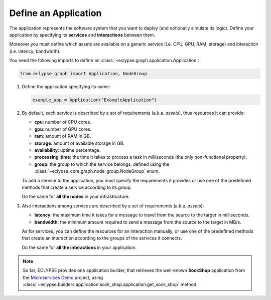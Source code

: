 =====================
Define an Application
=====================

The application represents the software system that you want to deploy (and optionally simulate its logic).
Define your application by specifying its **services** and **interactions** between them.

Moreover you must define which assets are available on a generic service (i.e. CPU, GPU, RAM, storage) and interaction (i.e. latency, bandwidth).

You need the following imports to define an :class:`~eclypse.graph.application.Application`:

.. code-block:: python

   from eclypse.graph import Application, NodeGroup

#. Define the application specifying its name:

   .. code-block:: python

      example_app = Application("ExampleApplication")

#. By default, each service is described by a set of requirements (a.k.a. *assets*), thus resources it can provide:

   - **cpu**: number of CPU cores.
   - **gpu**: number of GPU cores.
   - **ram**: amount of RAM in GB.
   - **storage**: amount of available storage in GB.
   - **availability**: uptime percentage.
   - **processing_time**: the time it takes to process a task in milliseconds (the only non-functional property).
   - **group**: the group to which the service belongs, defined using the :class:`~eclypse_core.graph.node_group.NodeGroup` enum.

   To add a service to the application, you must specify the requirements it provides or use one of the predefined methods that create a service according to its group.

   .. tab-set::

      .. tab-item:: Manually
         :sync: manual

         Define the requirements for a service manually:

         .. code-block:: python

            example_app.add_node(
               "MyFirstService",
               group=NodeGroup.CLOUD,
               cpu=4,
               gpu=0,
               ram=8.0,
               storage=10.0,
               availability=0.85,
               processing_time=2.5,
            )

      .. tab-item:: By group
         :sync: group

         Use one of the predefined methods to create a service according to its group.
         The service will be created with random resources, in a range defined by the group.

         .. code-block:: python

            # add_node_by_group(group, name, **other_resources)
            example_app.add_node_by_group(NodeGroup.FAR_EDGE, "MyService")

            # use predefined methods
            example_app.add_cloud_node("CloudService")
            example_app.add_far_edge_node("FarEdgeService")
            example_app.add_near_edge_node("NearEdgeService")
            example_app.add_iot_edge_node("IoTService")

   Do the same for **all the nodes** in your infrastructure.

#. Also interactions among services are described by a set of requirements (a.k.a. *assets*):

   - **latency**: the maximum time it takes for a message to travel from the source to the target in milliseconds.
   - **bandwidth**: the minimum amount required to send a message from the source to the target in MB/s.

   As for services, you can define the resources for an interaction manually,
   or use one of the predefined methods that create an interaction according
   to the groups of the services it connects.

   .. tab-set::

      .. tab-item:: Manually
         :sync: manual

         Define the requirements for an interaction manually.
         Use the `add_symmetric_edge` method to create a bidirectional interaction.

         .. code-block:: python

            # directed interaction
            example_app.add_edge("CloudService", "NearEdgeService", latency=10, bandwidth=100)

            # bidirectional interaction
            example_app.add_symmetric_edge("CloudService", "FarEdgeService", latency=5, bandwidth=150)

      .. tab-item:: By group
         :sync: group

         Use one of the predefined methods to create an interaction according to the groups of the services it connects.
         The interaction will be created with random requirements, in a range defined by the groups.
         Use the `symmetric` parameter to create a bidirectional interaction.

         .. code-block:: python

            # add_edge_by_group(source, target, **other_resources)
            example_app.add_edge_by_group("CloudService", "FarEdgeService", symmetric=True)

            # add_edge_by_group(source, target, source_group, target_group, **other_resources)
            # in this case, if the services are not in the infrastructure,
            # they will be created according the provided groups
            example_app.add_edge_by_group(
               "AnotherCloudService",
               "AnotherIoTService",
               NodeGroup.CLOUD,
               NodeGroup.IOT,
               symmetric=True,
            )

   Do the same for **all the interactions** in your application.

.. note::

   So far, ECLYPSE provides one application builder, that retrieves the well-known
   **SockShop** application from the `Microservices Demo <https://github.com/ocp-power-demos/sock-shop-demo>`_ project,
   using :class:`~eclypse.builders.application.sock_shop.application.get_sock_shop` method.
